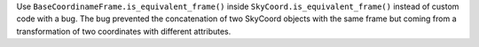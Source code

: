 Use ``BaseCoordinameFrame.is_equivalent_frame()`` inside ``SkyCoord.is_equivalent_frame()`` instead of custom code with a bug. The bug prevented the concatenation of two SkyCoord objects with the same frame but coming from a transformation of two coordinates with different attributes.
